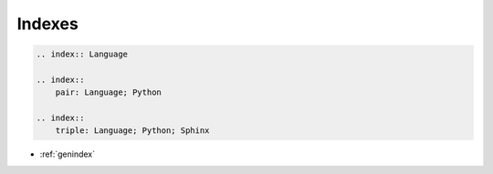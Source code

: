 =======
Indexes
=======


.. index:: Language

.. index::
    pair: Language; Python

.. index::
    triple: Language; Python; Sphinx

.. code-block:: rst

    .. index:: Language

    .. index::
        pair: Language; Python

    .. index::
        triple: Language; Python; Sphinx

* :ref:`genindex`